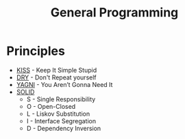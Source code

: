 #+TITLE: General Programming

* Principles

- [[https://en.wikipedia.org/wiki/KISS_principle][KISS]] - Keep It Simple Stupid
- [[https://en.wikipedia.org/wiki/Don%2527t_repeat_yourself][DRY]] - Don't Repeat yourself
- [[https://en.wikipedia.org/wiki/You_aren%2527t_gonna_need_it][YAGNI]] - You Aren’t Gonna Need It
- [[https://thefullstack.xyz/solid-javascript/][SOLID]]
  - S - Single Responsibility
  - O - Open-Closed
  - L - Liskov Substitution
  - I - Interface Segregation
  - D - Dependency Inversion
